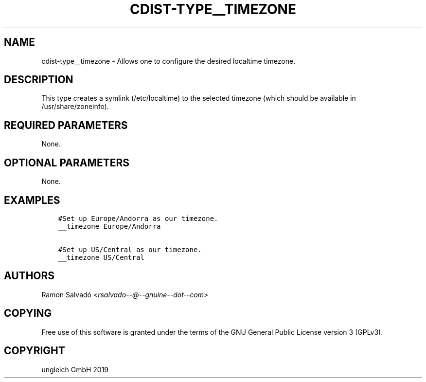 .\" Man page generated from reStructuredText.
.
.TH "CDIST-TYPE__TIMEZONE" "7" "Aug 30, 2019" "5.1.3" "cdist"
.
.nr rst2man-indent-level 0
.
.de1 rstReportMargin
\\$1 \\n[an-margin]
level \\n[rst2man-indent-level]
level margin: \\n[rst2man-indent\\n[rst2man-indent-level]]
-
\\n[rst2man-indent0]
\\n[rst2man-indent1]
\\n[rst2man-indent2]
..
.de1 INDENT
.\" .rstReportMargin pre:
. RS \\$1
. nr rst2man-indent\\n[rst2man-indent-level] \\n[an-margin]
. nr rst2man-indent-level +1
.\" .rstReportMargin post:
..
.de UNINDENT
. RE
.\" indent \\n[an-margin]
.\" old: \\n[rst2man-indent\\n[rst2man-indent-level]]
.nr rst2man-indent-level -1
.\" new: \\n[rst2man-indent\\n[rst2man-indent-level]]
.in \\n[rst2man-indent\\n[rst2man-indent-level]]u
..
.SH NAME
.sp
cdist\-type__timezone \- Allows one to configure the desired localtime timezone.
.SH DESCRIPTION
.sp
This type creates a symlink (/etc/localtime) to the selected timezone
(which should be available in /usr/share/zoneinfo).
.SH REQUIRED PARAMETERS
.sp
None.
.SH OPTIONAL PARAMETERS
.sp
None.
.SH EXAMPLES
.INDENT 0.0
.INDENT 3.5
.sp
.nf
.ft C
#Set up Europe/Andorra as our timezone.
__timezone Europe/Andorra

#Set up US/Central as our timezone.
__timezone US/Central
.ft P
.fi
.UNINDENT
.UNINDENT
.SH AUTHORS
.sp
Ramon Salvadó <\fI\%rsalvado\-\-@\-\-gnuine\-\-dot\-\-com\fP>
.SH COPYING
.sp
Free use of this software is
granted under the terms of the GNU General Public License version 3 (GPLv3).
.SH COPYRIGHT
ungleich GmbH 2019
.\" Generated by docutils manpage writer.
.
